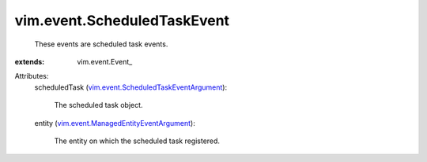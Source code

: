 
vim.event.ScheduledTaskEvent
============================
  These events are scheduled task events.
:extends: vim.event.Event_

Attributes:
    scheduledTask (`vim.event.ScheduledTaskEventArgument <vim/event/ScheduledTaskEventArgument.rst>`_):

       The scheduled task object.
    entity (`vim.event.ManagedEntityEventArgument <vim/event/ManagedEntityEventArgument.rst>`_):

       The entity on which the scheduled task registered.
